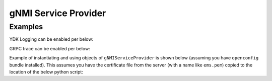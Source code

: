 gNMI Service Provider
========================


.. py:class:: ydk.providers.gNMIServiceProvider(repo, address, is_secure)

    Constructs an instance of the ``gNMIServiceProvider`` to connect to a `gNMI <https://github.com/openconfig/gnmi>`_ server. This has clean up methods implemented in its destructor. So, the user does not need to worry about closing the gNMI session.

    :param repo: Instance of :py:class:`Repository<ydk.path.Repository>` with path to local directory containing the the `ydk yang model <https://raw.githubusercontent.com/CiscoDevNet/ydk-gen/1344b3f22d746764f17536ac4e666836de4ba84d/sdk/cpp/core/tests/models/ydk%402016-02-26.yang>`_ along with all the yang models supported on the gNMI server
    :param address: IP address & port of the device supporting a gNMI interface in the format ``ip-address:port``
    :param is_secure: Indicates usage of gNMI secure channel. **Note:** When using ``is_secure=True``, the certificate file from the server (with a name like ``ems.pem``) needs to be copied to the location of your python script

    .. py:method:: get_capabilities()

        Returns list of capabilities supported by the device


Examples
--------

YDK Logging can be enabled per below:

.. code-block:: python
    :linenos:

    import logging
    logger = logging.getLogger("ydk")
    logger.setLevel(logging.INFO)
    handler = logging.StreamHandler()
    formatter = logging.Formatter(("%(asctime)s - %(name)s - %(levelname)s - %(message)s"))
    handler.setFormatter(formatter)
    logger.addHandler(handler)

GRPC trace can be enabled per below:

.. code-block:: shell
    :linenos:

    export GRPC_VERBOSITY=debug
    export GRPC_TRACE=transport_security

Example of instantiating and using objects of ``gNMIServiceProvider`` is shown below (assuming you have ``openconfig`` bundle installed). This assumes you have the certificate file from the server (with a name like ``ems.pem``) copied to the location of the below python script:

.. code-block:: python
    :linenos:

    from ydk.models.openconfig import openconfig_bgp
    from ydk.path import Repository
    from ydk.providers import gNMIServiceProvider
    from ydk.services import CRUDService

    crud = CRUDService()
    repository = Repository('/Users/test/yang_models_location') # Location of directory where yang models from the server are downloaded
    provider = gNMIServiceProvider(repo=repository, address='10.0.0.1:57400', is_secure=True)

    capabilities = provider.get_capabilities() # Get list of capabilities

    bgp = openconfig_bgp.Bgp()

    bgp_read = crud.read(provider, bgp) # Perform read operation
